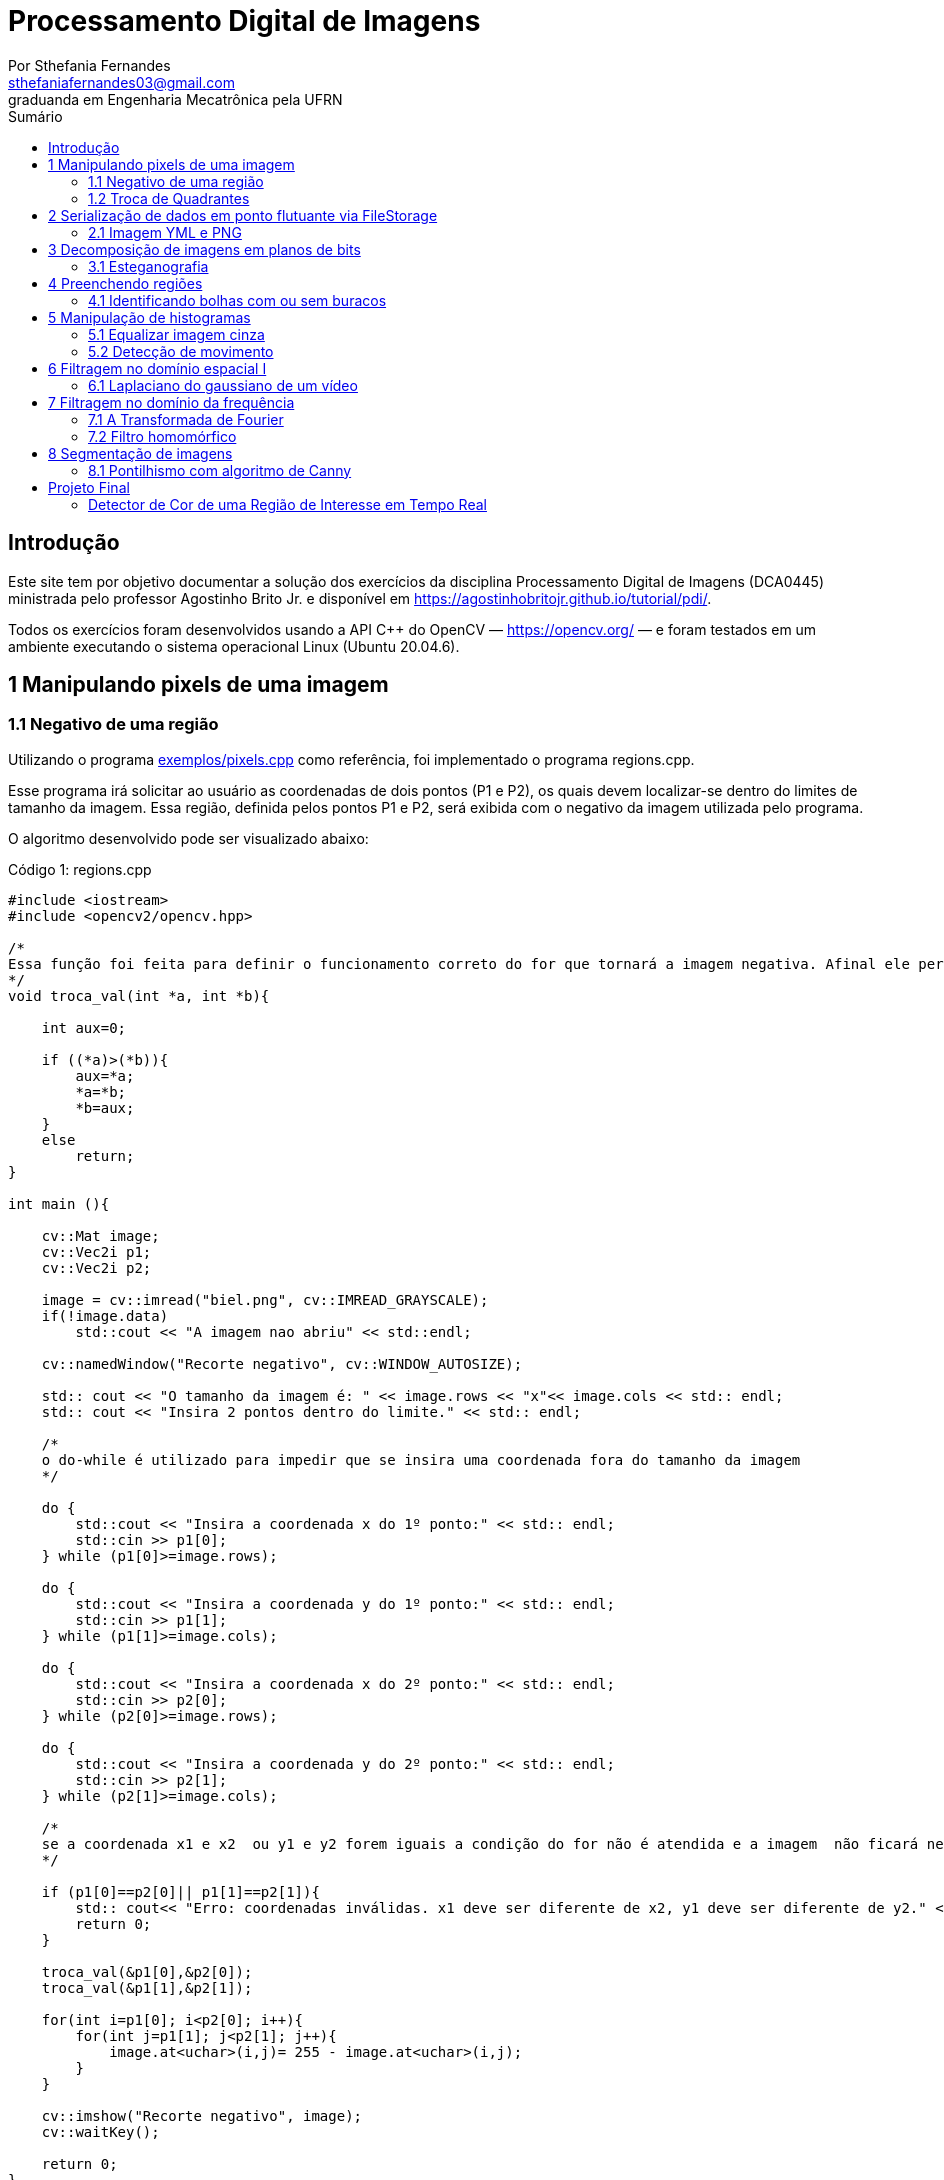 = Processamento Digital de Imagens
:url-peak: https://agostinhobritojr.github.io/tutorial/pdi/exemplos/pixels.cpp
:url-peak1: https://docs.opencv.org/3.4/d2/d44/classcv_1_1Rect__.html
:url-peak2: https://agostinhobritojr.github.io/tutorial/pdi/exemplos/labeling.cpp
:url-peak3: https://agostinhobritojr.github.io/tutorial/pdi/exemplos/filtroespacial.cpp
:url-peak4: https://agostinhobritojr.github.io/tutorial/pdi/exemplos/histogram.cpp
:url-peak5: https://docs.opencv.org/3.4/d8/d01/group__imgproc__color__conversions.html
:url-peak6: https://docs.opencv.org/3.4/d4/d1b/tutorial_histogram_equalization.html
:url-peak7: https://agostinhobritojr.github.io/tutorial/pdi/exemplos/histogram.cpp
:url-peak8: https://docs.opencv.org/2.4/modules/imgproc/doc/histograms.html?comparehist#comparehist
:url-peak9: https://agostinhobritojr.github.io/tutorial/pdi/exemplos/filestorage.cpp
:url-peak10: https://agostinhobritojr.github.io/tutorial/pdi/exemplos/esteg-encode.cpp
:url-peak11: https://agostinhobritojr.github.io/tutorial/pdi/exemplos/canny.cpp
:url-peak12: https://agostinhobritojr.github.io/tutorial/pdi/exemplos/canny.cpp
:url-peak13: https://agostinhobritojr.github.io/tutorial/pdi/exemplos/dftimage.cpp
:url-peak14: https://agostinhobritojr.github.io/tutorial/pdi/exemplos/dftfilter.cpp
:stem: latexmath
Por Sthefania Fernandes <sthefaniafernandes03@gmail.com> 
graduanda em Engenharia Mecatrônica pela UFRN
:toc: left
:toc-title: Sumário

== Introdução

Este site tem por objetivo documentar a solução dos exercícios da disciplina Processamento Digital de Imagens (DCA0445) ministrada pelo professor Agostinho Brito Jr. e disponível em https://agostinhobritojr.github.io/tutorial/pdi/.


Todos os exercícios foram desenvolvidos usando a API C++ do OpenCV — https://opencv.org/  — e foram testados em um ambiente executando o sistema operacional Linux (Ubuntu 20.04.6).


== 1 Manipulando pixels de uma imagem

=== 1.1 Negativo de uma região

Utilizando o programa {url-peak}[exemplos/pixels.cpp] como referência, foi implementado o programa regions.cpp. 

Esse programa irá solicitar ao usuário as coordenadas de dois pontos (P1 e P2), os quais devem localizar-se dentro do limites de tamanho da imagem. Essa região, definida pelos pontos P1 e P2, será exibida com o negativo da imagem utilizada pelo programa. 

O algoritmo desenvolvido pode ser visualizado abaixo:

.Código 1: regions.cpp

[source, cpp]
----
#include <iostream>
#include <opencv2/opencv.hpp>

/*
Essa função foi feita para definir o funcionamento correto do for que tornará a imagem negativa. Afinal ele percorre do menor valor para o maior, incrementando a cada iteração, então é preciso garantir que ele inicie a contagem da menor coordenada para maior.
*/
void troca_val(int *a, int *b){

    int aux=0;

    if ((*a)>(*b)){
        aux=*a;
        *a=*b;
        *b=aux;
    }
    else
        return;
}

int main (){

    cv::Mat image;
    cv::Vec2i p1;
    cv::Vec2i p2;

    image = cv::imread("biel.png", cv::IMREAD_GRAYSCALE);
    if(!image.data)
        std::cout << "A imagem nao abriu" << std::endl;
    
    cv::namedWindow("Recorte negativo", cv::WINDOW_AUTOSIZE);

    std:: cout << "O tamanho da imagem é: " << image.rows << "x"<< image.cols << std:: endl;
    std:: cout << "Insira 2 pontos dentro do limite." << std:: endl;

    /*
    o do-while é utilizado para impedir que se insira uma coordenada fora do tamanho da imagem
    */

    do {
        std::cout << "Insira a coordenada x do 1º ponto:" << std:: endl;
        std::cin >> p1[0];
    } while (p1[0]>=image.rows);

    do {
        std::cout << "Insira a coordenada y do 1º ponto:" << std:: endl;
        std::cin >> p1[1];
    } while (p1[1]>=image.cols);
    
    do {
        std::cout << "Insira a coordenada x do 2º ponto:" << std:: endl;
        std::cin >> p2[0];
    } while (p2[0]>=image.rows);

    do {
        std::cout << "Insira a coordenada y do 2º ponto:" << std:: endl;
        std::cin >> p2[1];
    } while (p2[1]>=image.cols);

    /*
    se a coordenada x1 e x2  ou y1 e y2 forem iguais a condição do for não é atendida e a imagem  não ficará negativa, então se alguém preencher dessa forma o programa será encerrado com aviso de erro.
    */

    if (p1[0]==p2[0]|| p1[1]==p2[1]){
        std:: cout<< "Erro: coordenadas inválidas. x1 deve ser diferente de x2, y1 deve ser diferente de y2." << std:: endl;
        return 0;
    }

    troca_val(&p1[0],&p2[0]);
    troca_val(&p1[1],&p2[1]);
    
    for(int i=p1[0]; i<p2[0]; i++){
        for(int j=p1[1]; j<p2[1]; j++){
            image.at<uchar>(i,j)= 255 - image.at<uchar>(i,j);
        }
    }

    cv::imshow("Recorte negativo", image);  
    cv::waitKey();

    return 0;
}
----

A parte principal desse código é definir o negativo da imagem. Isso é feito subtraindo de 255 (equivalente a cor branca em uma imagem) o valor do pixel que você quer deixar negativo. Aqui os pixels que se tornarão negativos são os definidos pelos 2 pontos inseridos pelo usuário e estes são usados como inicio e fim do laço que realiza a alteração da imagem.

.Código 2: Negativo de uma imagem

[source, cpp]
----
for(int i=p1[0]; i<p2[0]; i++){
        for(int j=p1[1]; j<p2[1]; j++){
            image.at<uchar>(i,j)= 255 - image.at<uchar>(i,j);
        }
    }
----

A imagem utilizada nesse código é a mostrada abaixo:

.Imagem original
image::figuras/biel.png[]

A saída do programa será uma imagem com uma parte negativa definida pelos pontos inseridos pelo usuário. A imagem original não será alterada e ao pressionar uma tecla qualquer do teclado a imagem negativa será fechada e não será salva. 

Abaixo temos duas imagens obtidas com esse programa. A primeira utiliza os pontos (50,70)(160,30) e a segunda (50,100)(200,200).

.Resultados do algoritmo
image::figuras/negativos.png[width=500,height=500]

=== 1.2 Troca de Quadrantes

Por meio do programa {url-peak}[exemplos/pixels.cpp], foi implementado um programa que troca quatro quadrantes de uma imagem. 

No código foi utilizada a função {url-peak1}[rect] do OpenCV para extrair regiões de uma imagem. Cada região extraída foi salva em uma nova matriz (Q1, Q2, Q3,e Q4). Utilizando a função copyTo os recortes salvos foram inseridos na matriz trocaquadrante em posições diferentes da imagem original.

O algoritmo desenvolvido pode ser visualizado abaixo:

.Código 3: trocaregioes.cpp
[source, cpp]
----
#include <iostream>
#include <opencv2/opencv.hpp>

int main (){
    /*Definindo imagem original*/
    cv::Mat image;
    /*Definindo imagem com os quadrantes mudados.
      Ela terá o mesmo número de linhas e colunas da imagem
      original e o mesmo tipo*/

    image = cv::imread("biel.png", cv::IMREAD_GRAYSCALE);

    if(!image.data)
        std::cout << "A imagem nao abriu" << std::endl;
    
    cv::namedWindow("Imagem original", cv::WINDOW_AUTOSIZE);
    cv::imshow("Imagem original", image);  
    cv::waitKey();

    cv::Mat trocaquadrante(image.rows, image.cols, image.type());

    /*quadrante superior esquerdo*/
    cv::Mat Q1 = image(cv::Rect(0, 0, image.rows/2, image.cols/2)); 
    /*quadrante inferior esquerdo*/
    cv::Mat Q2 = image(cv::Rect(0, image.cols/2, image.rows/2, image.cols/2));
    /*quadrante superior direito*/   
    cv::Mat Q3 = image(cv::Rect(image.rows/2, 0, image.rows/2, image.cols/2));
    /*quadrante inferior direito*/
    cv::Mat Q4 = image(cv::Rect(image.rows/2, image.cols/2, image.rows/2, image.cols/2));

    Q4.copyTo(trocaquadrante(cv::Rect(0,0,image.rows/2,image.cols/2)));
    Q3.copyTo(trocaquadrante(cv::Rect(0,image.cols/2,image.rows/2,image.cols/2)));
    Q2.copyTo(trocaquadrante(cv::Rect(image.rows/2,0,image.rows/2,image.cols/2)));
    Q1.copyTo(trocaquadrante(cv::Rect(image.rows/2,image.cols/2,image.rows/2,image.cols/2)));


    cv::namedWindow("Imagem trocada", cv::WINDOW_AUTOSIZE);
    cv::imshow("Imagem trocada", trocaquadrante);
    cv::waitKey();
   
    return 0;
}
----

Como resultado do programa, obtivemos as imagens abaixo:

.Imagem original e imagem com quadrantes trocados
image::figuras/trocarregioes.png[width=500,height=500]

== 2 Serialização de dados em ponto flutuante via FileStorage

=== 2.1 Imagem YML e PNG

Utilizando o programa {url-peak9}[filestorage.cpp] como base, foi criado um programa que gera uma imagem de dimensões 256x256 pixels contendo uma senóide de 4 períodos com amplitude de 127 desenhada na horizontal. Para isso, a variável global PERIODOS recebeu o valor 4.

Definida a imagem, esta foi gravada no formato PNG e no formato YML. Em seguida foi extraída uma linha de cada imagem gravada para comparar os arquivos os valores do pixels gerados. Isso feito, foram criados dois arquivos txt para guardar os valores lidos de cada formato da imagem da senóide.

O algoritmo desenvolvido pode ser visualizado abaixo:

.Código 4: senoide.cpp
[source, cpp]
----
#include <iostream>
#include <opencv2/opencv.hpp>
#include <sstream>
#include <string>

int SIDE = 256;
int PERIODOS = 4;

int main(int argc, char** argv) {
    std::stringstream ss_img, ss_yml;
    cv::Mat image;

    ss_yml << "senoide-" << SIDE << ".yml";
    image = cv::Mat::zeros(SIDE, SIDE, CV_32FC1);

    cv::FileStorage fs(ss_yml.str(), cv::FileStorage::WRITE);

    for (int i = 0; i < SIDE; i++) {
      for (int j = 0; j < SIDE; j++) {
        image.at<float>(i, j) = 127 * sin(2 * M_PI * PERIODOS * j / SIDE) + 128;
      }
    }
    /*arquivo txt da imagem yml, será coletada uma linha para comparação com png*/
    std::ofstream Fileyml("img_yml.txt");
    
    if (!Fileyml.is_open()){
        std::cout << "Erro ao criar o arquivo .txt" << std::endl;
        return -1;
    }
    for (int i = 0; i < image.rows; i++)
    {
        float pixels = image.at<float>(i);
        Fileyml << pixels << " ";
    }
    Fileyml.close();

    fs << "mat" << image;
    fs.release();

    cv::normalize(image, image, 0, 255, cv::NORM_MINMAX);
    image.convertTo(image, CV_8U);
    ss_img << "senoide-" << SIDE << ".png";
    cv::imwrite(ss_img.str(), image);

    fs.open(ss_yml.str(), cv::FileStorage::READ);
    fs["mat"] >> image;

    cv::normalize(image, image, 0, 255, cv::NORM_MINMAX);
    image.convertTo(image, CV_8U);

    /*arquivo txt da imagem png, será coletada uma linha para comparação com yml*/
    std::ofstream Filepng("img_png.txt");

    if (!Filepng.is_open()){
            std::cout << "Erro ao criar o arquivo .txt" << std::endl;
            return -1;
        }
        for (int i = 0; i < image.rows; i++)
        {
            float pixels = image.at<uchar>(i);
            Filepng << pixels << " ";
            
        }
        Filepng.close();

    cv::imshow("image", image);
    cv::waitKey();

    return 0;
}
----

Como resultado, foi gerada a seguinte imagem png da senóide.

.Senóide gerada pelo programa
image::figuras/senoide-256.png[width=300,height=300]

O arquivo txt de uma linha da imagem em .png pode visto abaixo.

.img_png.txt
----
128 140 152 165 176 188 198 208 218 226 234 240 245 250 253 254 255 254 253 250 245 240 234 226 218 208 198 188 176 165 152 140 128 115 103 90 79 67 57 47 37 29 21 15 10 5 2 1 0 1 2 5 10 15 21 29 37 47 57 67 79 90 103 115 128 140 152 165 176 188 198 208 218 226 234 240 245 250 253 254 255 254 253 250 245 240 234 226 218 208 198 188 176 165 152 140 128 115 103 90 79 67 57 47 37 29 21 15 10 5 2 1 0 1 2 5 10 15 21 29 37 47 57 67 79 90 103 115 128 140 152 165 176 188 198 208 218 226 234 240 245 250 253 254 255 254 253 250 245 240 234 226 218 208 198 188 176 165 152 140 128 115 103 90 79 67 57 47 37 29 21 15 10 5 2 1 0 1 2 5 10 15 21 29 37 47 57 67 79 90 103 115 128 140 152 165 176 188 198 208 218 226 234 240 245 250 253 254 255 254 253 250 245 240 234 226 218 208 198 188 176 165 152 140 128 115 103 90 79 67 57 47 37 29 21 15 10 5 2 1 0 1 2 5 10 15 21 29 37 47 57 67 79 90 103 115 
----

Já arquivo txt de uma linha da imagem em .yml pode visto abaixo.

.img_yml.txt
----
128 140.448 152.776 164.866 176.601 187.867 198.557 208.568 217.803 226.172 233.597 240.004 245.333 249.531 252.56 254.388 255 254.388 252.56 249.531 245.333 240.004 233.597 226.172 217.803 208.568 198.557 187.867 176.601 164.866 152.776 140.448 128 115.552 103.224 91.1338 79.3992 68.1326 57.4426 47.4321 38.1974 29.8277 22.4034 15.996 10.6673 6.46858 3.44027 1.61154 1 1.61154 3.44027 6.46858 10.6673 15.996 22.4034 29.8277 38.1974 47.4321 57.4426 68.1326 79.3992 91.1338 103.224 115.552 128 140.448 152.776 164.866 176.601 187.867 198.557 208.568 217.803 226.172 233.597 240.004 245.333 249.531 252.56 254.388 255 254.388 252.56 249.531 245.333 240.004 233.597 226.172 217.803 208.568 198.557 187.867 176.601 164.866 152.776 140.448 128 115.552 103.224 91.1338 79.3992 68.1326 57.4426 47.4321 38.1974 29.8277 22.4034 15.996 10.6673 6.46858 3.44027 1.61154 1 1.61154 3.44027 6.46858 10.6673 15.996 22.4034 29.8277 38.1974 47.4321 57.4426 68.1326 79.3992 91.1338 103.224 115.552 128 140.448 152.776 164.866 176.601 187.867 198.557 208.568 217.803 226.172 233.597 240.004 245.333 249.531 252.56 254.388 255 254.388 252.56 249.531 245.333 240.004 233.597 226.172 217.803 208.568 198.557 187.867 176.601 164.866 152.776 140.448 128 115.552 103.224 91.1338 79.3992 68.1326 57.4426 47.4321 38.1974 29.8277 22.4034 15.996 10.6673 6.46858 3.44027 1.61154 1 1.61154 3.44027 6.46858 10.6673 15.996 22.4034 29.8277 38.1974 47.4321 57.4426 68.1326 79.3992 91.1338 103.224 115.552 128 140.448 152.776 164.866 176.601 187.867 198.557 208.568 217.803 226.172 233.597 240.004 245.333 249.531 252.56 254.388 255 254.388 252.56 249.531 245.333 240.004 233.597 226.172 217.803 208.568 198.557 187.867 176.601 164.866 152.776 140.448 128 115.552 103.224 91.1338 79.3992 68.1326 57.4426 47.4321 38.1974 29.8277 22.4034 15.996 10.6673 6.46858 3.44027 1.61154 1 1.61154 3.44027 6.46858 10.6673 15.996 22.4034 29.8277 38.1974 47.4321 57.4426 68.1326 79.3992 91.1338 103.224 115.552 
----

Ao comparar as duas linhas observou-se uma pequena diferença entre os valores obtidos. Como pode ser visto na Figura abaixo, a maior diferença entre os valores dos pixels foi de 1,.5

.Comparação entre png e yml
image::figuras/pngxyml.png[width=600,height=600]

== 3 Decomposição de imagens em planos de bits

=== 3.1 Esteganografia

Utilizando o programa {url-peak10}[esteg-encode.cpp] como referência para esteganografia, foi feito um programa que recupere uma imagem codificada de uma imagem resultante de esteganografia. 

Para isso, os bits da imagem portadora foram alterados de forma que os menos significativos dos pixels da imagem fornecida irão compor os bits mais significativos dos pixels da imagem recuperada.

O algoritmo desenvolvido pode ser visualizado abaixo:

.Código 5: decodificaimg.cpp
[source, cpp]
----
#include <iostream>
#include <opencv2/opencv.hpp>

int main(int argc, char**argv) {
  cv::Mat imagemPortadora, imagemFinal;
  cv::Vec3b valPortadora;
  int nbits = 3;

  imagemPortadora = cv::imread(argv[1], cv::IMREAD_COLOR);

  if (imagemPortadora.empty()) {
    std::cout << "imagem nao carregou corretamente" << std::endl;
    return (-1);
  }

  imagemFinal = imagemPortadora.clone();

  for (int i = 0; i < imagemPortadora.rows; i++) {
    for (int j = 0; j < imagemPortadora.cols; j++) {
      valPortadora = imagemPortadora.at<cv::Vec3b>(i, j);

    /*os bits menos significativos dos pixels da imagem fornecida irão compor 
    os bits mais significativos dos pixels da imagem recuperada*/
      valPortadora[0] = valPortadora[0] << (8-nbits);
      valPortadora[1] = valPortadora[1] << (8-nbits);
      valPortadora[2] = valPortadora[2] << (8-nbits);

      imagemFinal.at<cv::Vec3b>(i, j) = valPortadora;
    }
  }
 
  cv::imshow("Original", imagemPortadora);
  cv::waitKey();
  cv::imshow("Decodificada", imagemFinal);
  cv::waitKey();
  return 0;
}
----

A implementação foi testada com a imagem mostrada Figura abaixo.

.Imagem codificada 
image::figuras/desafio-esteganografia.png[width=300,height=300]

Ao realizar a decodificação por meio deslocamento do pixels menos significativos da imagem original para o mais significativos da imagem final, foi obtido o resultado abaixo.

.Imagem decodificada 
image::figuras/decodifica.png[width=700,height=700]

== 4 Preenchendo regiões
=== 4.1 Identificando bolhas com ou sem buracos

Aprimorando o algoritmo {url-peak2}[labeling.cpp], o objetivo agora é identificar regiões com ou sem buracos internos que existam na imagem. Para isso, vamos assumir que objetos com mais de um buraco podem existir e que não devemos contar bolhas que tocam as bordas da imagem.

Abaixo temos o algoritmo completo que foi implementado.

.Código 6: buracosebolhas.cpp

[source,cpp]
----
#include <iostream>
#include <opencv2/opencv.hpp>

using namespace cv;

int main(int argc, char** argv) {
    cv::Mat image;
    int width, height;
    int total_bolhas=0;
    int bolhas_cm_buraco=0;
    int bolhas_na_borda=0;

    cv::Point p;
    image = cv::imread(argv[1], cv::IMREAD_GRAYSCALE);

    if (!image.data) {
        std::cout << "imagem nao carregou corretamente\n";
        return (-1);
    }

    cv::imshow("Imagem original", image);
    cv::imwrite("original.png", image);
    cv::waitKey();

    width = image.cols;
    height = image.rows;
    std::cout << width << "x" << height << std::endl;

    p.x = 0;
    p.y = 0;

    /*
    Removendo bolhas das bordas: 
    o loop verifica os bjetos presentes nas bordas 
    e pinta de preto
    */ 
    for (int i = 0; i < height; i++)
    {
        for (int j = 0; j < width; j++)
        {
            if (i == 0 || i == (height - 1) || j == 0 || j == (width - 1))
            {
                if (image.at<uchar>(i, j) == 255)
                {
                    p.x = j;
                    p.y = i;
                    bolhas_na_borda++;
                    cv::floodFill(image, p, 0);
                }
            }
        }
    }

    cv::imshow("Sem bolhas na borda", image);
    cv::imwrite("borda.png", image);
    cv::waitKey();

    /*
    Contar bolhas com buraco: primeiro mudo a cor do fundo para
    um tom de cinza (100), assim só restará a cor preta dentro
    das bolhas com buraco permitindo a contagem.
    Depois o buraco é pintado de branco
    */
    p.x = 0;
    p.y = 0;
    cv::floodFill(image, p, 100);
    cv::imshow("Bolhas com buraco", image);
    cv::imwrite("buraco.png", image);
    cv::waitKey();

    for (int i = 0; i < height; i++)
    {
        for (int j = 0; j < width; j++)
        {
            if (image.at<uchar>(i, j) == 0)
            {
                p.x = j;
                p.y = i;
                bolhas_cm_buraco++;
                cv::floodFill(image, p, 255);
            }
        }
    }

    p.x = 0;
    p.y = 0;
    /*volta o fundo para a cor original (preto)*/
    cv::floodFill(image, p, 0);

    /*
    utilizando o algoritmo labeling conto o total de bolhas na imagem
    */

    for (int i = 0; i < height; i++)
    {
        for (int j = 0; j < width; j++)
        {
            if (image.at<uchar>(i, j) == 255)
            {
                // achou um objeto
                total_bolhas++;
                // para o floodfill as coordenadas
                // x e y são trocadas.
                p.x = j;
                p.y = i;
                // preenche o objeto com o contador
                cv::floodFill(image, p, total_bolhas);
            }
        }
    }
    
    int bolhas_sem_buraco=total_bolhas-bolhas_cm_buraco;

    cv::imshow("Bolhas", image);
    cv::imwrite("Bolhas.png", image);
    cv::waitKey();
    
    std::cout << "Total de bolhas na imagem: " << total_bolhas << std:: endl;
    std::cout << "Bolhas com buraco: " << bolhas_cm_buraco << std:: endl;
    std::cout << "Bolhas sem buraco: " << bolhas_sem_buraco << std:: endl;
    std::cout << "Bolhas que estavam na borda: " << bolhas_na_borda << std:: endl;
    
    return 0;
}
----

A cada mudança significativa foi gerada uma imagem. Assim, começamos mostrando como é a imagem original rotulada pelo programa.

.Imagem original bolhas.png
image::figuras/bolhas.png[width=300,height=300]

Com a retirada das bolhas contidas na borda da imagem, é gerada a segunda imagem:

.Imagem sem bolhas na borda
image::figuras/semborda.png[width=300,height=300]

Para identificar quais bolhas possuíam buracos, a cor do fundo foi mudada de preto para um tom de cinza. Isso foi feito para que somente os buracos ficassem na cor preta, assim a imagem foi varrida e foi possível identificar a quantidade de bolhas com buraco.

.Bolhas com buraco
image::figuras/buracos.png[width=300,height=300]

Em adição, os buracos foram removidos e a quantidade total de bolhas restantes foi contada. Além disso, o fundo voltou a ser preto permitindo que o labeling fosse  aplicado. A imagem final gerada pode ser vista abaixo:

.Resultado final do programa
image::figuras/bolhaslab.png[width=300,height=300]

No fim, o código exibe como resposta os seguintes dados:

----
Total de bolhas na imagem: 21
Bolhas com buraco: 7
Bolhas sem buraco: 14
Bolhas que estavam na borda: 11
----

== 5 Manipulação de histogramas

=== 5.1 Equalizar imagem cinza
Utilizando o programa {url-peak4}[histogram.cpp] como referência, foi implementado o programa equalize.cpp. 

Este programa irá realizar a equalização do histograma de cada imagem capturada antes de exibí-la. O teste foi feito utilizando o vídeo paisagem,mp4.mp4 que exibe diversos ambientes com iluminações variadas. 

Primeiramente é preciso que as imagens processadas estejam em tons de cinza, para isso foi utilizada a função {url-peak5}[cvtColor] do Opencv. Feito isso, o histograma da imagem é equalizado com a função {url-peak6}[equalizeHist]. Com isso foi possível equalizar a imagem do vídeo utilizado.

O algoritmo completo pode ser visualizado abaixo.

.Código 7: equalize.cpp
[source, cpp]
----
#include <iostream>
#include <opencv2/opencv.hpp>

int main(int argc, char** argv){
  cv::Mat image, framequalizado;
  int width, height;
  cv::VideoCapture cap;
  std::vector<cv::Mat> planes;
  cv::Mat hist, historiginal;
  int nbins = 64;
  float range[] = {0, 255};
  const float *histrange = { range };
  bool uniform = true;
  bool acummulate = false;
  int key;

	cap.open("paisagem.mp4");
  
  if(!cap.isOpened()){
    std::cout << "video indisponível";
    return -1;
  }
  
  cap.set(cv::CAP_PROP_FRAME_WIDTH, 640);
  cap.set(cv::CAP_PROP_FRAME_HEIGHT, 480);  
  width = cap.get(cv::CAP_PROP_FRAME_WIDTH);
  height = cap.get(cv::CAP_PROP_FRAME_HEIGHT);

  std::cout << "largura = " << width << std::endl;
  std::cout << "altura  = " << height << std::endl;

  int histw = nbins, histh = nbins/2;
  cv::Mat hist1(histh, histw, CV_8UC1, cv::Scalar(0));
  cv::Mat hist2(histh, histw, CV_8UC1, cv::Scalar(0));

  while(1){
    cap >> image;

    /*converter frame colorido para cinza*/
    cv::cvtColor(image, image, cv::COLOR_BGR2GRAY);

    /*equalizar histograma com função do opencv*/
    cv::equalizeHist(image, framequalizado);

    /*Calcular o histograma das imagem original*/
    cv::calcHist(&image, 1, 0, cv::Mat(), historiginal, 1, &nbins, &histrange, uniform, acummulate);
    
    /*Calcular o histograma das equalizada*/    
    cv::calcHist(&framequalizado, 1, 0, cv::Mat(), hist, 1, &nbins, &histrange, uniform, acummulate);
    
    /*normalizar os histogramas*/
    cv::normalize(historiginal, historiginal, 0, hist1.rows, cv::NORM_MINMAX, -1, cv::Mat());
    cv::normalize(hist, hist, 0, hist2.rows, cv::NORM_MINMAX, -1, cv::Mat());

    hist1.setTo(cv::Scalar(0));
    hist2.setTo(cv::Scalar(0));
    
    for(int i=0; i<nbins; i++){
        cv::line(hist1,
               cv::Point(i, histh),
               cv::Point(i, histh-cvRound(historiginal.at<float>(i))),
               cv::Scalar(255, 255, 255), 1, 8, 0);
        cv::line(hist2,
               cv::Point(i, histh),
               cv::Point(i, histh-cvRound(hist.at<float>(i))),
               cv::Scalar(255, 255, 255), 1, 8, 0);
    }

    hist1.copyTo(image(cv::Rect(0,0,nbins, histh)));
    hist2.copyTo(framequalizado(cv::Rect(0,0,nbins, histh)));
    cv::imshow("Original", image);
    cv::imshow("Equalizado", framequalizado);
    key = cv::waitKey(30);
    if(key == 27) break;
  }
  return 0;
}

----

Como resultado foram obtidas imagens com maior nitidez e detalhes quando comparadas com a imagem original. Além disso, o histograma de ambas as imagens são mostrados no canto da janela, o intuito é ilustrar a diferença causada pelo processamento da imagem.

.Resultado do algoritmo de equalização
image::figuras/result.png[width=700,height=700]

=== 5.2 Detecção de movimento

Utilizando o programa {url-peak7}[histogram.cpp] como referência, foi implementado o programa motiondetector.cpp. 

Este programa irá, continuamente, calcular o histograma da imagem e compará-lo com o último histograma calculado. Foi considerado apenas a cor vermelha nesse algoritmo. Quando a diferença entre os dois programas ultrapassar um limiar pré-estabelecido, uma mensagem de aviso é exibida. 

Com o histograma atual e anterior de cada frame do video paisagem.mp4, a comparação é realizada pela função {url-peak8}[compareHist()]. Essa função irá retornar a resultante de algum método de comparação entre os dados dos histogramas. Aqui foi utilizado o método de correlação para a comparação.

Nesse método, quando duas imagens tem histogramas iguais o valor retornado é 1. Quando as imagens possuem histogramas diferentes, o valor retornado vai se aproximando de zero. Assim, foi considerado que um movimento é detectado quando o valor da comparação é menor do que 0,99.

O algoritmo completo pode ser visualizado abaixo.

.Código 8: motiondetector.cpp
[source, cpp]
----
#include <iostream>
#include <opencv2/opencv.hpp>
#include <opencv2/imgproc.hpp>

int main(int argc, char** argv){
  cv::Mat image;
  int width, height;
  cv::VideoCapture cap;
  std::vector<cv::Mat> planes;
  cv::Mat histatual, histanterior;
  int nbins = 64;
  float range[] = {0, 255};
  const float *histrange = { range };
  bool uniform = true;
  bool acummulate = false;
  int key;

	cap.open("paisagem.mp4");
  
  if(!cap.isOpened()){
    std::cout << "video indisponível";
    return -1;
  }
  
  cap.set(cv::CAP_PROP_FRAME_WIDTH, 640);
  cap.set(cv::CAP_PROP_FRAME_HEIGHT, 480);  
  width = cap.get(cv::CAP_PROP_FRAME_WIDTH);
  height = cap.get(cv::CAP_PROP_FRAME_HEIGHT);

  std::cout << "largura = " << width << std::endl;
  std::cout << "altura  = " << height << std::endl;

  int histw = nbins, histh = nbins/2;
  cv::Mat histImgR(histh, histw, CV_8UC3, cv::Scalar(0,0,0));

    cap >> image;

  /*o slit é usado para separar somente a cor de interesse do programa,
  que no caso é vermelho*/
  cv::split(image, planes);

  /*calculando histograma da imagem considerando a cor vermelha*/
  cv::calcHist(&planes[0], 1, 0, cv::Mat(), histatual, 1,
           &nbins, &histrange,
           uniform, acummulate);

  /*normalizando histograma*/ 
  cv::normalize(histatual, histatual, 0, histImgR.rows, cv::NORM_MINMAX, -1, cv::Mat());

  while(1){
    /*o histograma anterior recebe o atual*/
    histatual.copyTo(histanterior);

    cap >> image;

    cv::split(image,planes);

    cv::calcHist(&planes[0], 1, 0, cv::Mat(), histatual, 1, &nbins, &histrange, uniform, acummulate);
    
    cv::normalize(histatual, histatual, 0, histImgR.rows, cv::NORM_MINMAX, -1, cv::Mat());

    histImgR.setTo(cv::Scalar(0));

    double comp = cv::compareHist(histatual, histanterior, cv::HISTCMP_CORREL);
    
    /*definição do limiar que define o movimento*/
    if(comp < 0.99){
      std::cout<< "Movimento detectado\n";
    }

    for(int i=0; i<nbins; i++){
        cv::line(histImgR,
               cv::Point(i, histh),
               cv::Point(i, histh-cvRound(histatual.at<float>(i))),
               cv::Scalar(0, 0, 255), 1, 8, 0);
    }

    histImgR.copyTo(image(cv::Rect(0,0,nbins, histh)));
    cv::imshow("Detector de movimento", image);
    key = cv::waitKey(30);
    if(key == 27) break;
  }
  return 0;
}
----
Como resultado temos no terminal o aviso de movimento toda vez que há uma mudança significativa no vídeo.

.Resultado do algoritmo de detecção de movimento
image::figuras/movimento.png[width=700,height=700]

== 6 Filtragem no domínio espacial I
=== 6.1 Laplaciano do gaussiano de um vídeo

Utilizando o programa {url-peak3}[filtroespacial.cpp] como referência, foi implementado o programa laplgauss.cpp. 

O programa acrescenta uma nova funcionalidade ao exemplo fornecido, permitindo que seja calculado o laplaciano do gaussiano das imagens capturadas. 

Assim, primeiramente foi feita a máscara laplaciana do gaussiano que é obtida através de uma operação de convolução:

[asciimath]
++++
∇^2(G (x, y ) ∗ f(x, y ))
++++

Onde, f(x, y) é uma imagem suavizada por uma ffunção Gaussiana. Assim, com as devidas simplicações e rearranjos obtém-se:

[asciimath]
++++
∇^2G (x, y ) = − 1/(2πσ^4)(1 − (x^2 + y^2)/σ^2) e^
(− (x^2 + y^2)/ (2σ^2))
++++

O qual pode ser representado pela máscara com 5 × 5 pixels abaixo.

.Máscara laplaciano do gaussiano
image::figuras/mascara.png[width=200,height=200]

Com essa máscara bastou apenas incluir no switch-case um caso em que para um dado comando ela fosse utilizada. Optou-se por escolher "x" como comando para acionar o filtro laplaciano do gaussiano. Abaixo há o algoritmo completo utilizado.

.Código 9: laplgauss.cpp
[source,cpp]
----
#include <iostream>
#include <opencv2/opencv.hpp>

void printmask(cv::Mat &m) {
  for (int i = 0; i < m.size().height; i++) {
    for (int j = 0; j < m.size().width; j++) {
      std::cout << m.at<float>(i, j) << ",";
    }
    std::cout << "\n";
  }
}

int main(int, char **) {
  cv::VideoCapture cap; 
  float media[] = {0.1111, 0.1111, 0.1111, 0.1111, 0.1111,
                   0.1111, 0.1111, 0.1111, 0.1111};
  float gauss[] = {0.0625, 0.125,  0.0625, 0.125, 0.25,
                   0.125,  0.0625, 0.125,  0.0625};
  float horizontal[] = {-1, 0, 1, -2, 0, 2, -1, 0, 1};
  float vertical[] = {-1, -2, -1, 0, 0, 0, 1, 2, 1};
  float laplacian[] = {0, -1, 0, -1, 4, -1, 0, -1, 0};
  float boost[] = {0, -1, 0, -1, 5.2, -1, 0, -1, 0};
  float laplgauss [] ={0,0,-1,0,0,0,-1,-2,-1,0,-1,-2,16,-2,-1,
                      0,-1,-2,-1,0,0,0,-1,0,0};

  cv::Mat frame, framegray, frame32f, frameFiltered;
  cv::Mat mask(3, 3, CV_32F), mask_scale;
  cv::Mat result;
  double width, height;
  int absolut;
  char key;

  cap.open("paisagem.mp4");

  if (!cap.isOpened())  // check if we succeeded
    return -1;

  cap.set(cv::CAP_PROP_FRAME_WIDTH, 640);
  cap.set(cv::CAP_PROP_FRAME_HEIGHT, 480);
  width = cap.get(cv::CAP_PROP_FRAME_WIDTH);
  height = cap.get(cv::CAP_PROP_FRAME_HEIGHT);
  std::cout << "largura=" << width << "\n";
  std::cout << "altura =" << height << "\n";
  std::cout << "fps    =" << cap.get(cv::CAP_PROP_FPS) << "\n";
  std::cout << "format =" << cap.get(cv::CAP_PROP_FORMAT) << "\n";
  std::cout << "\nPressione as teclas para ativar o filtro: \n"
          "a - calcular módulo\n"
          "m - média\n"
          "g - gauss\n"
          "h - horizontal\n"
          "v - vertical\n"
          "l - laplaciano\n"
          "b - boost\n"
          "x - laplaciano do gaussiano\n"
          "esc - encerrar\n";

  cv::namedWindow("filtroespacial", cv::WINDOW_NORMAL);
  cv::namedWindow("original", cv::WINDOW_NORMAL);

  mask = cv::Mat(3, 3, CV_32F, media);
  absolut = 1;  // calcs abs of the image

  for (;;) {
    cap >> frame;  // get a new frame from camera
    cv::cvtColor(frame, framegray, cv::COLOR_BGR2GRAY);
    cv::flip(framegray, framegray, 1);
    cv::imshow("original", framegray);
    framegray.convertTo(frame32f, CV_32F);
    cv::filter2D(frame32f, frameFiltered, frame32f.depth(), mask,
                 cv::Point(1, 1), 0);
    if (absolut) {
      frameFiltered = cv::abs(frameFiltered);
    }

    frameFiltered.convertTo(result, CV_8U);

    cv::imshow("filtroespacial", result);

    key = (char)cv::waitKey(10);
    if (key == 27) break;  // esc pressed!
    switch (key) {
      case 'a':
        absolut = !absolut;
        std::cout << "\nBotão a pressionado \n";
        break;
      case 'm':
        mask = cv::Mat(3, 3, CV_32F, media);
        std::cout << "\nBotão m pressionado \n";
        printmask(mask);
        break;
      case 'g':
        mask = cv::Mat(3, 3, CV_32F, gauss);
        std::cout << "\nBotão g pressionado \n";
        printmask(mask);
        break;
      case 'h':
        mask = cv::Mat(3, 3, CV_32F, horizontal);
        std::cout << "\nBotão h pressionado \n";
        printmask(mask);
        break;
      case 'v':
        mask = cv::Mat(3, 3, CV_32F, vertical);
        std::cout << "\nBotão v pressionado \n";
        printmask(mask);
        break;
      case 'l':
        mask = cv::Mat(3, 3, CV_32F, laplacian);
        std::cout << "\nBotão l pressionado \n";
        printmask(mask);
        break;
      case 'b':
        mask = cv::Mat(3, 3, CV_32F, boost);
        std::cout << "\nBotão b pressionado \n";
        break;
        case 'x':
        mask = cv::Mat(5, 5, CV_32F, laplgauss);
        std::cout << "\nBotão x pressionado \n";
        printmask(mask);
        break;
      default:
        break;
    }
  }
  return 0;
}
----

Para testar o algortimo foi utilizado um vídeo (paisagem.mp4). Ao pressionar o comando de adicionar o filtro laplaciano do gaussiano temos como resultado o frame abaixo.

.Frame do vídeo com filtro laplaciano do gaussiano
image::figuras/laplgauss.png[width=700,height=700]

Em contrapatirda ao utilizar apenas o filtro laplaciano o resultado é o mostrado abaixo.

.Frame do vídeo com filtro laplaciano
image::figuras/lap.png[width=700,height=700]

Dessa forma, observou-se que o filtro laplaciano do gaussiano destaca mais os contornos e evidencia maiores detalhes da imagem.

== 7 Filtragem no domínio da frequência
=== 7.1 A Transformada de Fourier
Utilizando os programa {url-peak13}[dftimage.cpp], foi calculado o espectro de magnitude da imagem abaixo.

.Imagem da senoide gerada pelo programa filestorage.cpp
image::figuras/senoide-256.png[width=250,height=250]

O algoritmo completo pode ser visualizado abaixo.

.Código 10: dftimage.cpp
[source,cpp]
----
#include <iostream>
#include <vector>
#include <opencv2/opencv.hpp>

void swapQuadrants(cv::Mat& image) {
  cv::Mat tmp, A, B, C, D;

  // se a imagem tiver tamanho impar, recorta a regiao para o maior
  // tamanho par possivel (-2 = 1111...1110)
  image = image(cv::Rect(0, 0, image.cols & -2, image.rows & -2));

  int centerX = image.cols / 2;
  int centerY = image.rows / 2;

  // rearranja os quadrantes da transformada de Fourier de forma que 
  // a origem fique no centro da imagem
  // A B   ->  D C
  // C D       B A
  A = image(cv::Rect(0, 0, centerX, centerY));
  B = image(cv::Rect(centerX, 0, centerX, centerY));
  C = image(cv::Rect(0, centerY, centerX, centerY));
  D = image(cv::Rect(centerX, centerY, centerX, centerY));

  // swap quadrants (Top-Left with Bottom-Right)
  A.copyTo(tmp);
  D.copyTo(A);
  tmp.copyTo(D);

  // swap quadrant (Top-Right with Bottom-Left)
  C.copyTo(tmp);
  B.copyTo(C);
  tmp.copyTo(B);
}

int main(int argc, char** argv) {
  cv::Mat image, padded, complexImage;
  std::vector<cv::Mat> planos; 

  image = imread(argv[1], cv::IMREAD_GRAYSCALE);
  if (image.empty()) {
    std::cout << "Erro abrindo imagem" << argv[1] << std::endl;
    return EXIT_FAILURE;
  }

  // expande a imagem de entrada para o melhor tamanho no qual a DFT pode ser
  // executada, preenchendo com zeros a lateral inferior direita.
  int dft_M = cv::getOptimalDFTSize(image.rows);
  int dft_N = cv::getOptimalDFTSize(image.cols); 
  cv::copyMakeBorder(image, padded, 0, dft_M - image.rows, 0, dft_N - image.cols, cv::BORDER_CONSTANT, cv::Scalar::all(0));

  // prepara a matriz complexa para ser preenchida
  // primeiro a parte real, contendo a imagem de entrada
  planos.push_back(cv::Mat_<float>(padded)); 
  // depois a parte imaginaria com valores nulos
  planos.push_back(cv::Mat::zeros(padded.size(), CV_32F));

  // combina os planos em uma unica estrutura de dados complexa
  cv::merge(planos, complexImage);  

  // calcula a DFT
  cv::dft(complexImage, complexImage); 
  swapQuadrants(complexImage);

  // planos[0] : Re(DFT(image)
  // planos[1] : Im(DFT(image)
  cv::split(complexImage, planos);

  // calcula o espectro de magnitude e de fase (em radianos)
  cv::Mat magn, fase;
  cv::cartToPolar(planos[0], planos[1], magn, fase, false);
  cv::normalize(fase, fase, 0, 1, cv::NORM_MINMAX);

  // caso deseje apenas o espectro de magnitude da DFT, use:
  cv::magnitude(planos[0], planos[1], magn); 

  // some uma constante para evitar log(0)
  // log(1 + sqrt(Re(DFT(image))^2 + Im(DFT(image))^2))
  magn += cv::Scalar::all(1);

  // calcula o logaritmo da magnitude para exibir
  // com compressao de faixa dinamica
  log(magn, magn);
  cv::normalize(magn, magn, 0, 1, cv::NORM_MINMAX);

  // exibe as imagens processadas
  cv::imshow("Imagem", image);  
  cv::imshow("Espectro de magnitude", magn);
  cv::imshow("Espectro de fase", fase);

  cv::waitKey();
  return EXIT_SUCCESS;
}
----

Como resultado foi obtido o espectro de magnitude mostrado abaixo.

.Resultado do algortimo dftimage.cpp
image::figuras/magnitude.png[width=250,height=250]

Na figura resultante, a transformada de Fourier em duas dimensões é representada visualmente como a imagem, onde cada pixel na imagem da transformada de Fourier (TF) representa um valor de frequência espacial. A magnitude desse valor é codificada pela intensidade luminosa do pixel.

A luminosidade dos picos na imagem da TF reflete o contraste na imagem no domínio espacial. Assim, quanto mais brilhantes os picos na imagem da TF, maior o contraste na
imagem no espaço.

=== 7.2 Filtro homomórfico

Utilizando o programa {url-peak14}[dftfilter.cpp] como referência, foi implementado o filtro homomórfico para melhorar uma imagem, fornecida é em tons de cinza, com iluminação irregular. 

Primeiramente é preciso entender que o Filtro Homomórfico atenua as baixas-frequências e realça as altas baseando-se no modelo de iluminação-refletância.

Para isso, utilizamos a seguinte equação:

[asciimath]
++++
H(u,v)= (\gamma H - \gamma L) (1- e^(-c*(D^2( u,v ))/D_0^2)) + \gamma L
++++

Onde, o parâmetro da iluminação (γL) é o componente de baixa frequência e o parâmetro da refletância é o de alta frequência (γH). Para aumentar o contraste da imagem a iluminação é diminuída (0 < γL < 1) e a refletância é aumentada (γH > 1).

Assim, os parâmetros do filtro homomórfico foram ajustados para corrigir a iluminação da melhor forma possível.

O algoritmo completo pode ser visualizado abaixo.

.Código 11: dftfilterhomo.cpp
[source,cpp]
----
#include <iostream>
#include <vector>
#include <math.h>
#include <opencv2/opencv.hpp>

void swapQuadrants(cv::Mat& image) {
  cv::Mat tmp, A, B, C, D;

  // se a imagem tiver tamanho impar, recorta a regiao para o maior
  // tamanho par possivel (-2 = 1111...1110)
  image = image(cv::Rect(0, 0, image.cols & -2, image.rows & -2));

  int centerX = image.cols / 2;
  int centerY = image.rows / 2;

  // rearranja os quadrantes da transformada de Fourier de forma que 
  // a origem fique no centro da imagem
  // A B   ->  D C
  // C D       B A
  A = image(cv::Rect(0, 0, centerX, centerY));
  B = image(cv::Rect(centerX, 0, centerX, centerY));
  C = image(cv::Rect(0, centerY, centerX, centerY));
  D = image(cv::Rect(centerX, centerY, centerX, centerY));

  // swap quadrants (Top-Left with Bottom-Right)
  A.copyTo(tmp);
  D.copyTo(A);
  tmp.copyTo(D);

  // swap quadrant (Top-Right with Bottom-Left)
  C.copyTo(tmp);
  B.copyTo(C);
  tmp.copyTo(B);
}

void makeFilter(const cv::Mat &image, cv::Mat &filter){
  cv::Mat_<float> filter2D(image.rows, image.cols);
  int centerX = image.cols / 2;
  int centerY = image.rows / 2;
  /* Aumenta-se o contraste da imagem ...*/
  float YH = 1.5; /*e a refletância é aumentada (γH > 1)*/
  float YL = 0.25; /*se a iluminação é diminuída (0 < γL < 1)*/
  float c = 1.0; 

  /* Para fazer o filtro homomórfico considera-se a seguinte equação:
     H(u,v) = (γH − γL)(1 − e^(− c(D²(u,v)/D0²))) + γL
  */

  for (int i = 0; i < image.rows; i++){
    for (int j = 0; j < image.cols; j++){
      float D = sqrt(pow(i-centerY,2) + pow(j-centerX,2));
      float H = (YH - YL) * (1.0 - exp(-c * (pow(D,2) / pow(centerX,2)))) + YL;
      filter2D.at<float>(i, j) = H;
    }
  }
  cv::Mat planes[] = {cv::Mat_<float>(filter2D), cv::Mat::zeros(filter2D.size(), CV_32F)};
  cv::merge(planes, 2, filter);
}

int main(int argc, char** argv) {
  cv::Mat image, padded, complexImage;
  std::vector<cv::Mat> planos; 

  image = imread(argv[1], cv::IMREAD_GRAYSCALE);
  if (image.empty()) {
    std::cout << "Erro abrindo imagem" << argv[1] << std::endl;
    return EXIT_FAILURE;
  }


  // expande a imagem de entrada para o melhor tamanho no qual a DFT pode ser
  // executada, preenchendo com zeros a lateral inferior direita.
  int dft_M = cv::getOptimalDFTSize(image.rows);
  int dft_N = cv::getOptimalDFTSize(image.cols); 
  cv::copyMakeBorder(image, padded, 0, dft_M - image.rows, 0, dft_N - image.cols, cv::BORDER_CONSTANT, cv::Scalar::all(0));

  // prepara a matriz complexa para ser preenchida
  // primeiro a parte real, contendo a imagem de entrada
  planos.push_back(cv::Mat_<float>(padded)); 
  // depois a parte imaginaria com valores nulos
  planos.push_back(cv::Mat::zeros(padded.size(), CV_32F));

  // combina os planos em uma unica estrutura de dados complexa
  cv::merge(planos, complexImage);  

  // calcula a DFT
  cv::dft(complexImage, complexImage); 
  swapQuadrants(complexImage);

  // cria o filtro ideal e aplica a filtragem de frequencia
  cv::Mat filter;
  makeFilter(complexImage, filter);
  cv::mulSpectrums(complexImage, filter, complexImage, 0);

  // calcula a DFT inversa
  swapQuadrants(complexImage);
  cv::idft(complexImage, complexImage);

  // planos[0] : Re(DFT(image)
  // planos[1] : Im(DFT(image)
  cv::split(complexImage, planos);

  // recorta a imagem filtrada para o tamanho original
  // selecionando a regiao de interesse (roi)
  cv::Rect roi(0, 0, image.cols, image.rows);
  cv::Mat result = planos[0](roi);

  // normaliza a parte real para exibicao
  cv::normalize(result, result, 0, 1, cv::NORM_MINMAX);

  cv::imshow("original", image);
  cv::imshow("filtrada", result);
  cv::imwrite("dft-filter.png", result * 255);

  cv::waitKey();
  return EXIT_SUCCESS;
}
----
O código original do algoritmo, disponível em {url-peak14}[dftfilter.cpp], passou por modificações apenas na função "filter". Nessa função, a equação anterior foi substituída pela fórmula do filtro homomórfico.

A imagem utilizada para testes é apresentada abaixo, que possui uma iluminação mais intensa em torno da mulher, enquanto que o restante do cenário recebe pouca iluminação.

.Imagem com iluminação focada na mulher
image::figuras/img.png[width=500,height=500]

Os valores de γL e γH foram ajustados para melhorar a distribuição da luz na imagem, resultando no que vemos na imagem apresentada abaixo. Observa-se uma distribuição mais uniforme da luminosidade em toda a imagem, indicando que houve uma melhoria no balanceamento da iluminação.


.Imagem com iluminação focada na mulher
image::figuras/dft-filter.png[width=500,height=500]

== 8 Segmentação de imagens
=== 8.1 Pontilhismo com algoritmo de Canny 

Utilizando os programas {url-peak10}[canny.cpp] e {url-peak11}[pontilhismo.cpp] como referência, foi implementado o programa cannypoints.cpp. 

A ideia aqui é usar as bordas produzidas pelo algoritmo de Canny para melhorar a qualidade da imagem pontilhista gerada. Assim, foi feita uma alteração no laço de repetição do algoritmo de pontilhismo para que fossem consideradas as bordas detectadas pelo algoritmo de Canny. 

Na posição dos pixels de borda, encontrados pelo algoritmo de Canny, o usuário poderá definir o raio dos pontos para gerar a imagem pontilhista. Esse raio será definido por uma trackbar, que é uma barra deslizante que permite escolher um valor para o raio indo de 0 a 10.

Nos demais pixels da imagem um raio fixo de tamanho 3 será aplicado.

O algoritmo completo pode ser visualizado abaixo.

.Código 12: cannypoints.cpp
[source,cpp]
----
#include <algorithm>
#include <cstdlib>
#include <ctime>
#include <fstream>
#include <iomanip>
#include <iostream>
#include <numeric>
#include <opencv2/opencv.hpp>
#include <vector>

int STEP = 5;
int JITTER = 3;
int RAIO = 3;
int top_slider = 10;
int top_slider_max = 200;

char TrackbarName[50];

cv::Mat image, border, points;

void pointillism (){

    std::vector<int> yrange;
    std::vector<int> xrange;
    cv::Vec3b color;

    int width, height;
    int x, y;

    width = image.cols;
    height = image.rows;

    xrange.resize(height / STEP);
    yrange.resize(width / STEP);

    std::iota(xrange.begin(), xrange.end(), 0);
    std::iota(yrange.begin(), yrange.end(), 0);

    for (uint i = 0; i < xrange.size(); i++) {
        xrange[i] = xrange[i] * STEP + STEP / 2;
    }

    for (uint i = 0; i < yrange.size(); i++) {
        yrange[i] = yrange[i] * STEP + STEP / 2;
    }

    points = cv::Mat(height, width, CV_8UC3, cv::Scalar(255, 255, 255)); // Imagem colorida

    std::random_shuffle(xrange.begin(), xrange.end());

    for (auto i : xrange) {

        std::random_shuffle(yrange.begin(), yrange.end());
        for (auto j : yrange) {

            if (border.at<uchar>(i, j) == 255){
                x = i+ std::rand()%(2*JITTER)-JITTER+1;
                y = j+ std::rand()%(2*JITTER)-JITTER+1;
                color = image.at<cv::Vec3b>(x,y);
                circle(points, cv::Point(y, x), RAIO, cv::Scalar(color[0], color[1], color[2]),
                cv::FILLED, cv::LINE_AA);
            }
            else{
                x = i+ std::rand()%(2*JITTER)-JITTER+1;
                y = j+ std::rand()%(2*JITTER)-JITTER+1;
                color = image.at<cv::Vec3b>(x,y);
                circle(points, cv::Point(y, x), 3, cv::Scalar(color[0], color[1], color[2]),
                cv::FILLED, cv::LINE_AA);
            }
        }
    }

}

void on_trackbar_canny(int, void*){
    cv::Canny(image, border, top_slider, 3*top_slider);
    cv::imshow("Canny", border);
}

void on_trackbar_canny_points(int,void*){
    pointillism();
    cv::imshow("Pontilhismo", points);

}

int main(int argc, char** argv) {

    image = cv::imread(argv[1],cv::IMREAD_COLOR);
    //int resize_scaling = 50;
    //float newWidth = image.size().width * resize_scaling/100;
    //float newHeight = image.size().height * resize_scaling/100;
   
    //cv::resize(image, image, cv::Size(newWidth, newHeight), cv::INTER_LINEAR);

    std::srand(std::time(0));

    if (image.empty()) {
        std::cout << "Could not open or find the image" << std::endl;
        return -1;
    }


    sprintf( TrackbarName, "Threshold inferior", top_slider_max );

    cv::namedWindow("Canny", 1);

    cv::createTrackbar(TrackbarName, "Canny",
                    &top_slider,
                    top_slider_max,
                    on_trackbar_canny );

    on_trackbar_canny(top_slider, 0);

    // Pontilhismo
    sprintf(TrackbarName, "Raio");

    cv::namedWindow("Pontilhismo", 1);
    cv::createTrackbar(TrackbarName, "Pontilhismo",
                       &RAIO,
                       10,
                       on_trackbar_canny_points);
    on_trackbar_canny_points(RAIO, 0);

    cv::waitKey();
    //cv::imwrite("borda.png", border);
    //cv::imwrite("pointilhismo.png", points);
    
    return 1;

}
----

Para testar o algortimo foi utilizado a imagem abaixo.

.Imagem retirada do filme Midsommar (2019)
image::figuras/mids.jpg[width=600,height=600]

Observe que quando o programa é executado, nas regiões da imagem em que não há bordas temos circulos pequeno (raio=3) e nas regiões com borda foi especificado que os círculos devem ter um raio de 5.

.Resultado do programa com raio 5
image::figuras/resultado.png[width=600,height=600]

Aumentei o limiar no algoritmo de Canny para tornar mais visíveis os contornos nas flores. Além disso, aumentei o raio dos círculos para 8. Dessa forma, a distinção entre os pontos que não estão na borda de Canny (com raio 3) e aqueles na borda torna-se mais evidente.

.Resultado do programa com raio 8
image::figuras/result_flowers.png[width=600,height=600]

== Projeto Final

=== Detector de Cor de uma Região de Interesse em Tempo Real

O projeto apresentado tem por objetivo criar um detector de cores utilizando processamento de imagem em tempo real. A implementação utiliza a biblioteca OpenCV em Python para capturar e analisar frames retirados de uma região de interesse (ROI) de uma webcam.

A detecção de cores é realizada no espaço de cores HSV (Matiz, Saturação, Valor). Esse modelo de representação de cores separa as informações em cor, intensidade e brilho, proporcionando uma maneira mais intuitiva de descrever e manipular cores em comparação com o modelo RGB (Vermelho, Verde, Azul). 

De forma resumida, estes são os componentes do espaço de cores HSV:

     Matiz (H):
        O componente de matiz representa a tonalidade da cor. Ele descreve a cor pura em termos de sua posição angular ao redor do círculo de cores.

    Saturação (S):
        A saturação refere-se à pureza ou intensidade da cor. Quanto maior a saturação, mais "pura" é a cor, e quanto menor, mais próxima do cinza.

    Valor (V):
        O componente de valor indica a luminosidade ou brilho da cor. Ele determina a quantidade de luz presente na cor. Valores mais altos resultam em cores mais claras, enquanto valores mais baixos produzem cores mais escuras.

O algoritmo realiza a média e o desvio padrão dos canais de cor na região escolhida, utilizando a biblioteca NumPy, como um mecanismo para ajustar a sensibilidade da detecção. Essa abordagem permite uma adaptação contínua às mudanças nas condições de iluminação e nas características específicas da cena em análise.

O cálculo da média dos canais de cor é para se obter uma representação central da cor predominante na região selecionada, enquanto o desvio padrão oferece uma medida da dispersão ou variabilidade dos tons presentes. Nesse contexto, subtraimos o desvio padrão da média no intuito de tornar a detecção mais específica, concentrando-se em tons de cor mais próximos à média.

Abaixo temos o código completo utilizado

.IdentificadorCor.py 
[source, python]
----
import cv2
import numpy as np

retangulo = False
PosicaoROI = []

# função para escolher região em que a cor será detectada
def desenhar_retangulo(event, x, y, flags, param):
    global retangulo, PosicaoROI

    if event == cv2.EVENT_LBUTTONDOWN:
        retangulo = True
        PosicaoROI = [(x, y)]

    elif event == cv2.EVENT_LBUTTONUP:
        retangulo = False
        PosicaoROI.append((x, y))
        cv2.rectangle(frame, PosicaoROI[0], PosicaoROI[1], (0, 255, 0), 2)
        cv2.imshow('Webcam', frame)

# função para identificar a cor na região escolhida
def identificar_cor(roi):
    roi_hsv = cv2.cvtColor(roi, cv2.COLOR_BGR2HSV)

    # calcule a média da cor na região HSV
    # a cor será um valor médio da região identificada

    media_cor = np.mean(roi_hsv, axis=(0, 1))
    desvio_cor = np.std(roi_hsv, axis=(0, 1))

    valorH, valorS, valorV = media_cor[0] - desvio_cor[0], media_cor[1] - desvio_cor[1], media_cor[2] - desvio_cor[2]
 
    if valorH < 11:
        if valorV < 50:
            return "Preto"
        elif valorS < 50:
            return "Branco"
        else:
            return "Vermelho"
    elif valorH < 22:
        if valorV<50:
            return "Preto"
        elif valorS < 50:
            return "Branco"
        else:
            return "Laranja"
    elif valorH < 34:
        if valorV<50:
            return "Preto"
        elif valorS < 50:
            return "Branco"
        else:
            return "Amarelo"
    elif valorH < 86:
        if valorV<50:
            return "Preto"
        elif valorS < 50:
            return "Branco"
        else:
            return "Verde"
    elif valorH < 133:
        if valorV<50:
            return "Preto"
        elif valorS < 50:
            return "Branco"
        else:
            return "Azul"
    elif valorH < 150:
        if valorV<50:
            return "Preto"
        elif valorS < 50:
            return "Branco"
        else:
            return "Violeta"
    elif valorH < 170:
        if valorV<50:
            return "Preto"
        elif valorS < 50:
            return "Branco"
        else:
            return "Rosa"
    else:
        if valorV<50:
            return "Preto"
        elif valorS < 50:
            return "Branco"
        else:
            return "Vermelho"

#iniciar câmera
cap = cv2.VideoCapture(0)

#configura o callback do mouse
cv2.namedWindow('Webcam')
cv2.setMouseCallback('Webcam', desenhar_retangulo)

if not cap.isOpened():
    print("Câmera indisponível")
else:
    while True:
        ret, frame = cap.read()

        if len(PosicaoROI) == 2:
            roi = frame[PosicaoROI[0][1]:PosicaoROI[1][1], PosicaoROI[0][0]:PosicaoROI[1][0]]

            # realiza a detecção de cor na região de interesse (roi)
            cor = identificar_cor(roi)

            # escreve a cor identificada
            cv2.rectangle(frame, PosicaoROI[0], PosicaoROI[1], (0, 255, 0), 2)
            cv2.putText(frame, f'Cor: {cor}', (20, 60), 0, 0.7, (255, 255, 255), 2)

            # mostra a região de interesse de perto
            cv2.namedWindow('ROI')
            roi = cv2.resize(roi, (frame.shape[1], frame.shape[0]))
            cv2.resizeWindow('ROI', frame.shape[1], frame.shape[0])
            cv2.imshow('ROI', roi)


        cv2.imshow('Webcam', frame)
        key = cv2.waitKey(1)
        if key == 27: # se apertar esc fecha
            break

# liberar os recursos quando terminar
cap.release()
cv2.destroyAllWindows()
----

**Explicando o código**

Para começar, utiliza-se a biblioteca OpenCV para iniciar a captura de vídeo da webcam (`cv2.VideoCapture`) e configura-se um callback do mouse (`cv2.setMouseCallback`) para permitir a seleção da região de interesse (ROI) na imagem.

```python
# Iniciar a câmera
cap = cv2.VideoCapture(0)

# Configurar o callback do mouse
cv2.namedWindow('Webcam')
cv2.setMouseCallback('Webcam', desenhar_retangulo)

# Verificar se a câmera está disponível
if not cap.isOpened():
    print("Câmera indisponível")
else:
    # ... Restante do código ...
```

A primeira função do programa é `desenhar_retangulo`, que é chamada sempre que ocorre um evento de clique do mouse. Ela permite ao usuário desenhar um retângulo na tela, indicando a área de interesse.

```python
# Função para escolher a região em que a cor será detectada
def desenhar_retangulo(event, x, y, flags, param):
    global retangulo, PosicaoROI

    if event == cv2.EVENT_LBUTTONDOWN:
        retangulo = True
        PosicaoROI = [(x, y)]

    elif event == cv2.EVENT_LBUTTONUP:
        retangulo = False
        PosicaoROI.append((x, y))
        cv2.rectangle(frame, PosicaoROI[0], PosicaoROI[1], (0, 255, 0), 2)
        cv2.imshow('Webcam', frame)
```
Em seguida, temos a função `identificar_cor` que recebe a região de interesse (ROI) já selecionada, converte-a para o espaço de cores HSV e calcula a média e o desvio padrão dos canais de cor. Com base nesses valores, é determinada a cor predominante na região.

```python
# Função para identificar a cor na região escolhida
def identificar_cor(roi):
    roi_hsv = cv2.cvtColor(roi, cv2.COLOR_BGR2HSV)

    # Calcular a média e o desvio padrão da cor na região HSV
    media_cor = np.mean(roi_hsv, axis=(0, 1))
    desvio_cor = np.std(roi_hsv, axis=(0, 1))

    # Calcular os valores ajustados para sensibilidade
    valorH, valorS, valorV = media_cor[0] - desvio_cor[0], media_cor[1] - desvio_cor[1], media_cor[2] - desvio_cor[2]

    # Identificar a cor com base nos valores ajustados
    if valorH < 11:
        # ... Restante do código ...
    # ... (Restante das condições de cor) ...
    else:
        # ... Restante do código ...
```

O código exibe a região de interesse destacada com um retângulo verde, junto com o nome da cor identificada, na janela principal. Além disso, mostra a região de interesse com zoom em uma janela separada.

```python
# mostrar a região de interesse
cv2.namedWindow('ROI')
roi = cv2.resize(roi, (frame.shape[1], frame.shape[0]))
cv2.resizeWindow('ROI', frame.shape[1], frame.shape[0])
cv2.imshow('ROI', roi)

# Mostrar a cor identificada na tela principal
cv2.rectangle(frame, PosicaoROI[0], PosicaoROI[1], (0, 255, 0), 2)
cv2.putText(frame, f'Cor: {cor}', (20, 60), 0, 0.7, (255, 255, 255), 2)
```

mostrar exemplos



